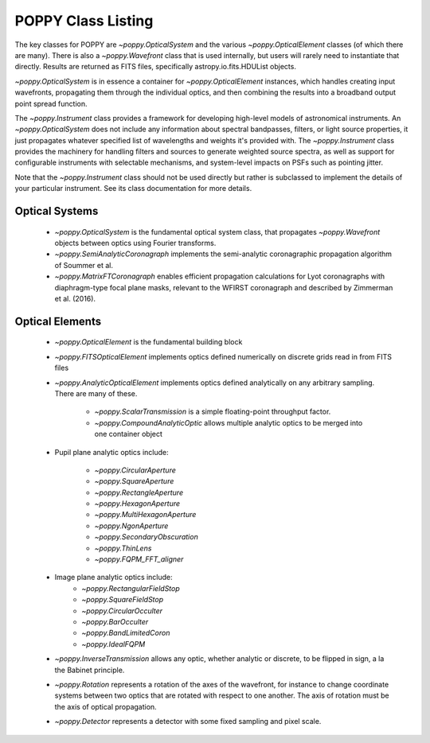 .. _classes:

.. default-role:: obj

POPPY Class Listing
============================

The key classes for POPPY are `~poppy.OpticalSystem` and the various `~poppy.OpticalElement` classes (of which there are many). There is also a `~poppy.Wavefront` class that is used internally, but users will rarely
need to instantiate that directly. Results are returned as FITS files, specifically astropy.io.fits.HDUList objects. 

`~poppy.OpticalSystem` is in essence a container for `~poppy.OpticalElement` instances, which handles creating input wavefronts, propagating them through the individual optics, and then combining the
results into a broadband output point spread function.


The `~poppy.Instrument` class provides a framework for developing high-level models of astronomical instruments. 
An `~poppy.OpticalSystem` does not include any information about spectral bandpasses, filters, or light source properties, 
it just propagates whatever specified list of wavelengths and weights it's provided with.  The 
`~poppy.Instrument` class provides the machinery for handling filters and sources to generate weighted source spectra, as
well as support for configurable instruments with selectable mechanisms, and system-level impacts on PSFs such as pointing jitter. 

Note that the `~poppy.Instrument` class should not be used directly but rather is subclassed to implement the details of your particular instrument. See its class documentation for more details.


Optical Systems
-----------------

 *  `~poppy.OpticalSystem` is the fundamental optical system class, that propagates `~poppy.Wavefront` objects between optics using Fourier transforms.
 *  `~poppy.SemiAnalyticCoronagraph` implements the semi-analytic coronagraphic propagation algorithm of Soummer et al. 
 *  `~poppy.MatrixFTCoronagraph` enables efficient propagation calculations for Lyot coronagraphs with diaphragm-type focal plane masks, relevant to the WFIRST coronagraph and described by Zimmerman et al. (2016).


 
Optical Elements
-----------------

 * `~poppy.OpticalElement` is the fundamental building block
 * `~poppy.FITSOpticalElement` implements optics defined numerically on discrete grids read in from FITS files
 * `~poppy.AnalyticOpticalElement` implements optics defined analytically on any arbitrary sampling.  There are many of these.

     * `~poppy.ScalarTransmission` is a simple floating-point throughput factor.
     * `~poppy.CompoundAnalyticOptic` allows multiple analytic optics to be merged into one container object

 * Pupil plane analytic optics include:

     * `~poppy.CircularAperture`
     * `~poppy.SquareAperture`
     * `~poppy.RectangleAperture`
     * `~poppy.HexagonAperture`
     * `~poppy.MultiHexagonAperture`
     * `~poppy.NgonAperture`
     * `~poppy.SecondaryObscuration`
     * `~poppy.ThinLens`
     * `~poppy.FQPM_FFT_aligner`

 * Image plane analytic optics include:
     * `~poppy.RectangularFieldStop`
     * `~poppy.SquareFieldStop`
     * `~poppy.CircularOcculter`
     * `~poppy.BarOcculter`
     * `~poppy.BandLimitedCoron`
     * `~poppy.IdealFQPM`

 * `~poppy.InverseTransmission` allows any optic, whether analytic or discrete, to be flipped in sign, a la the Babinet principle.
 * `~poppy.Rotation` represents a rotation of the axes of the wavefront, for instance to change coordinate systems between two optics that are 
   rotated with respect to one another. The axis of rotation must be the axis of optical propagation.

 * `~poppy.Detector` represents a detector with some fixed sampling and pixel scale.



